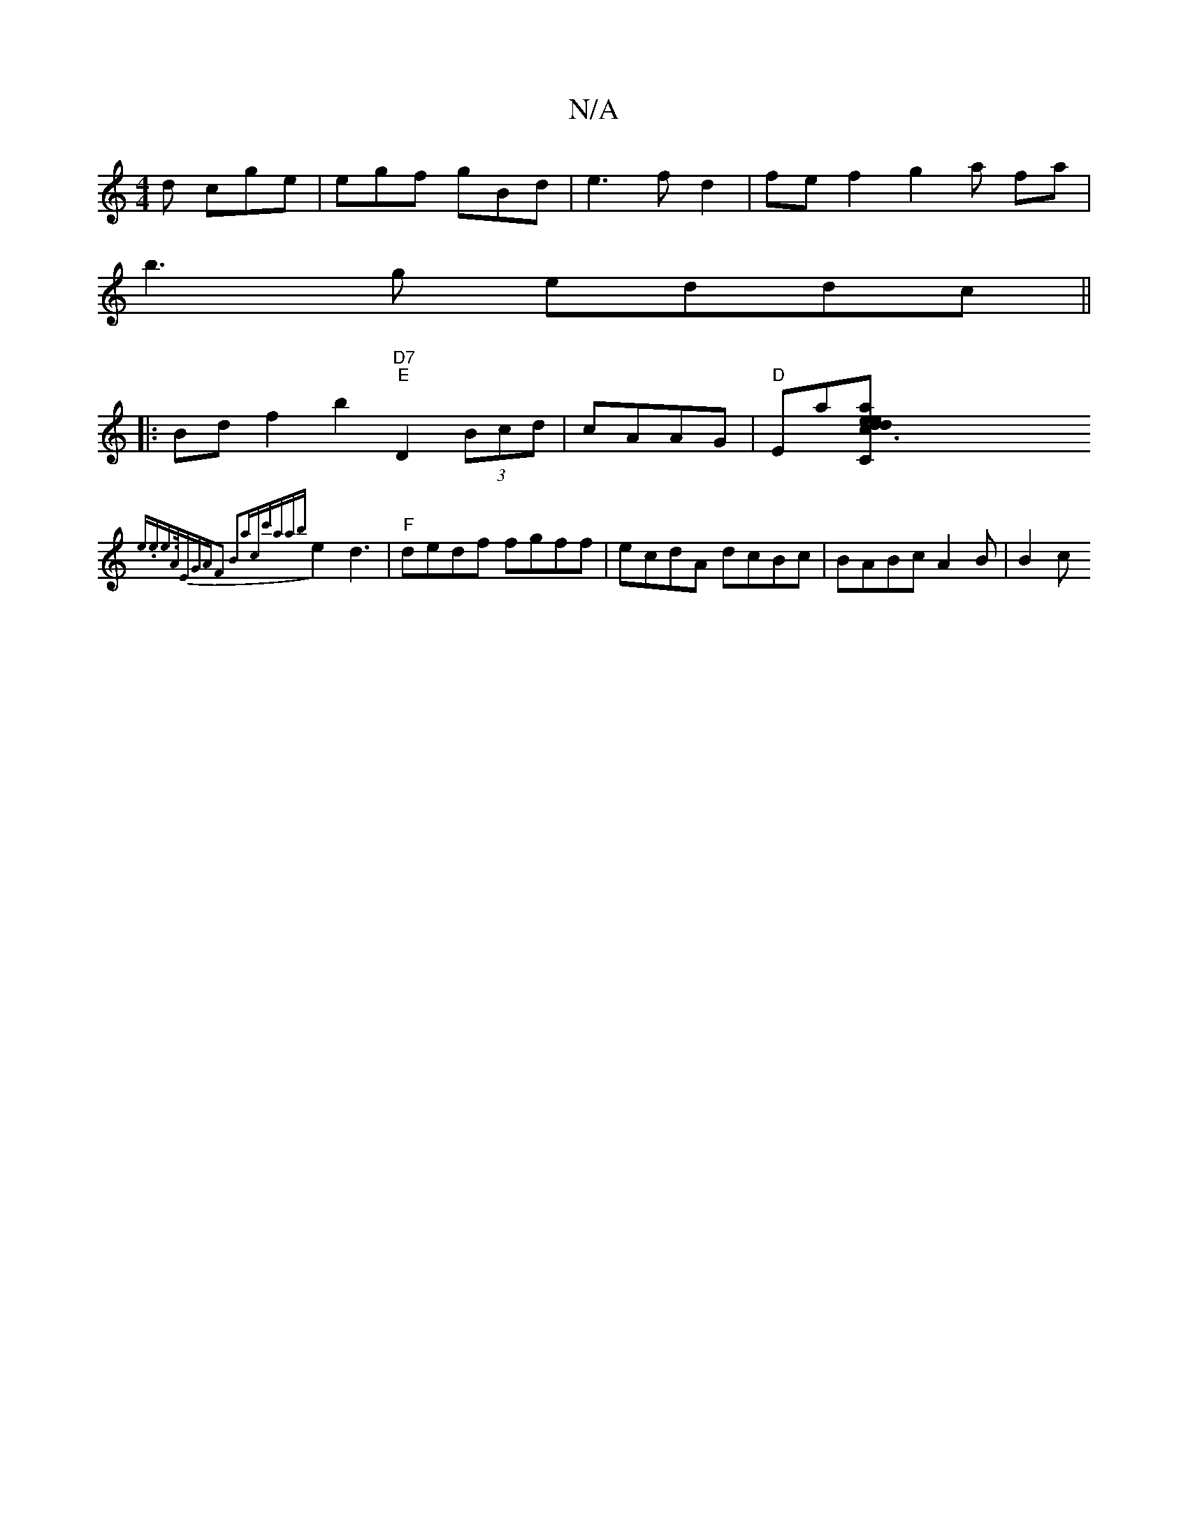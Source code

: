 X:1
T:N/A
M:4/4
R:N/A
K:Cmajor
 d cge|egf gBd|e3fd2|fef2g2a fa|
b3g eddc||
|:Bdf2 b2 "D7" "E"D2 (3Bcd|cAAG| "D"E!_!laKnn[a ed c3 z :|"C"d2e^dc2B2|{c}d3 e |
{em.ee)|">A"E"GAF2 B2ac|c'a{ab}e2d3|"F"dedf fgff|ecdA dcBc | BABc A2B|B2 c 